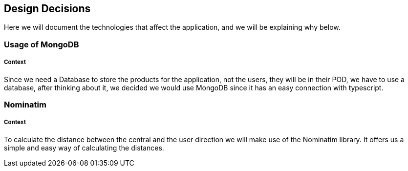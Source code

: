 [[section-design-decisions]]
== Design Decisions

Here we will document the technologies that affect the application, and we will be explaining why below.

=== Usage of MongoDB
[discrete]
===== Context
Since we need a Database to store the products for the application, not the users, they will be in their POD, we have to use a 
database, after thinking about it, we decided we would use MongoDB since it has an easy connection with typescript.

=== Nominatim
[discrete]
===== Context
To calculate the distance between the central and the user direction we will make use of the Nominatim library. It offers us a
simple and easy way of calculating the distances.
